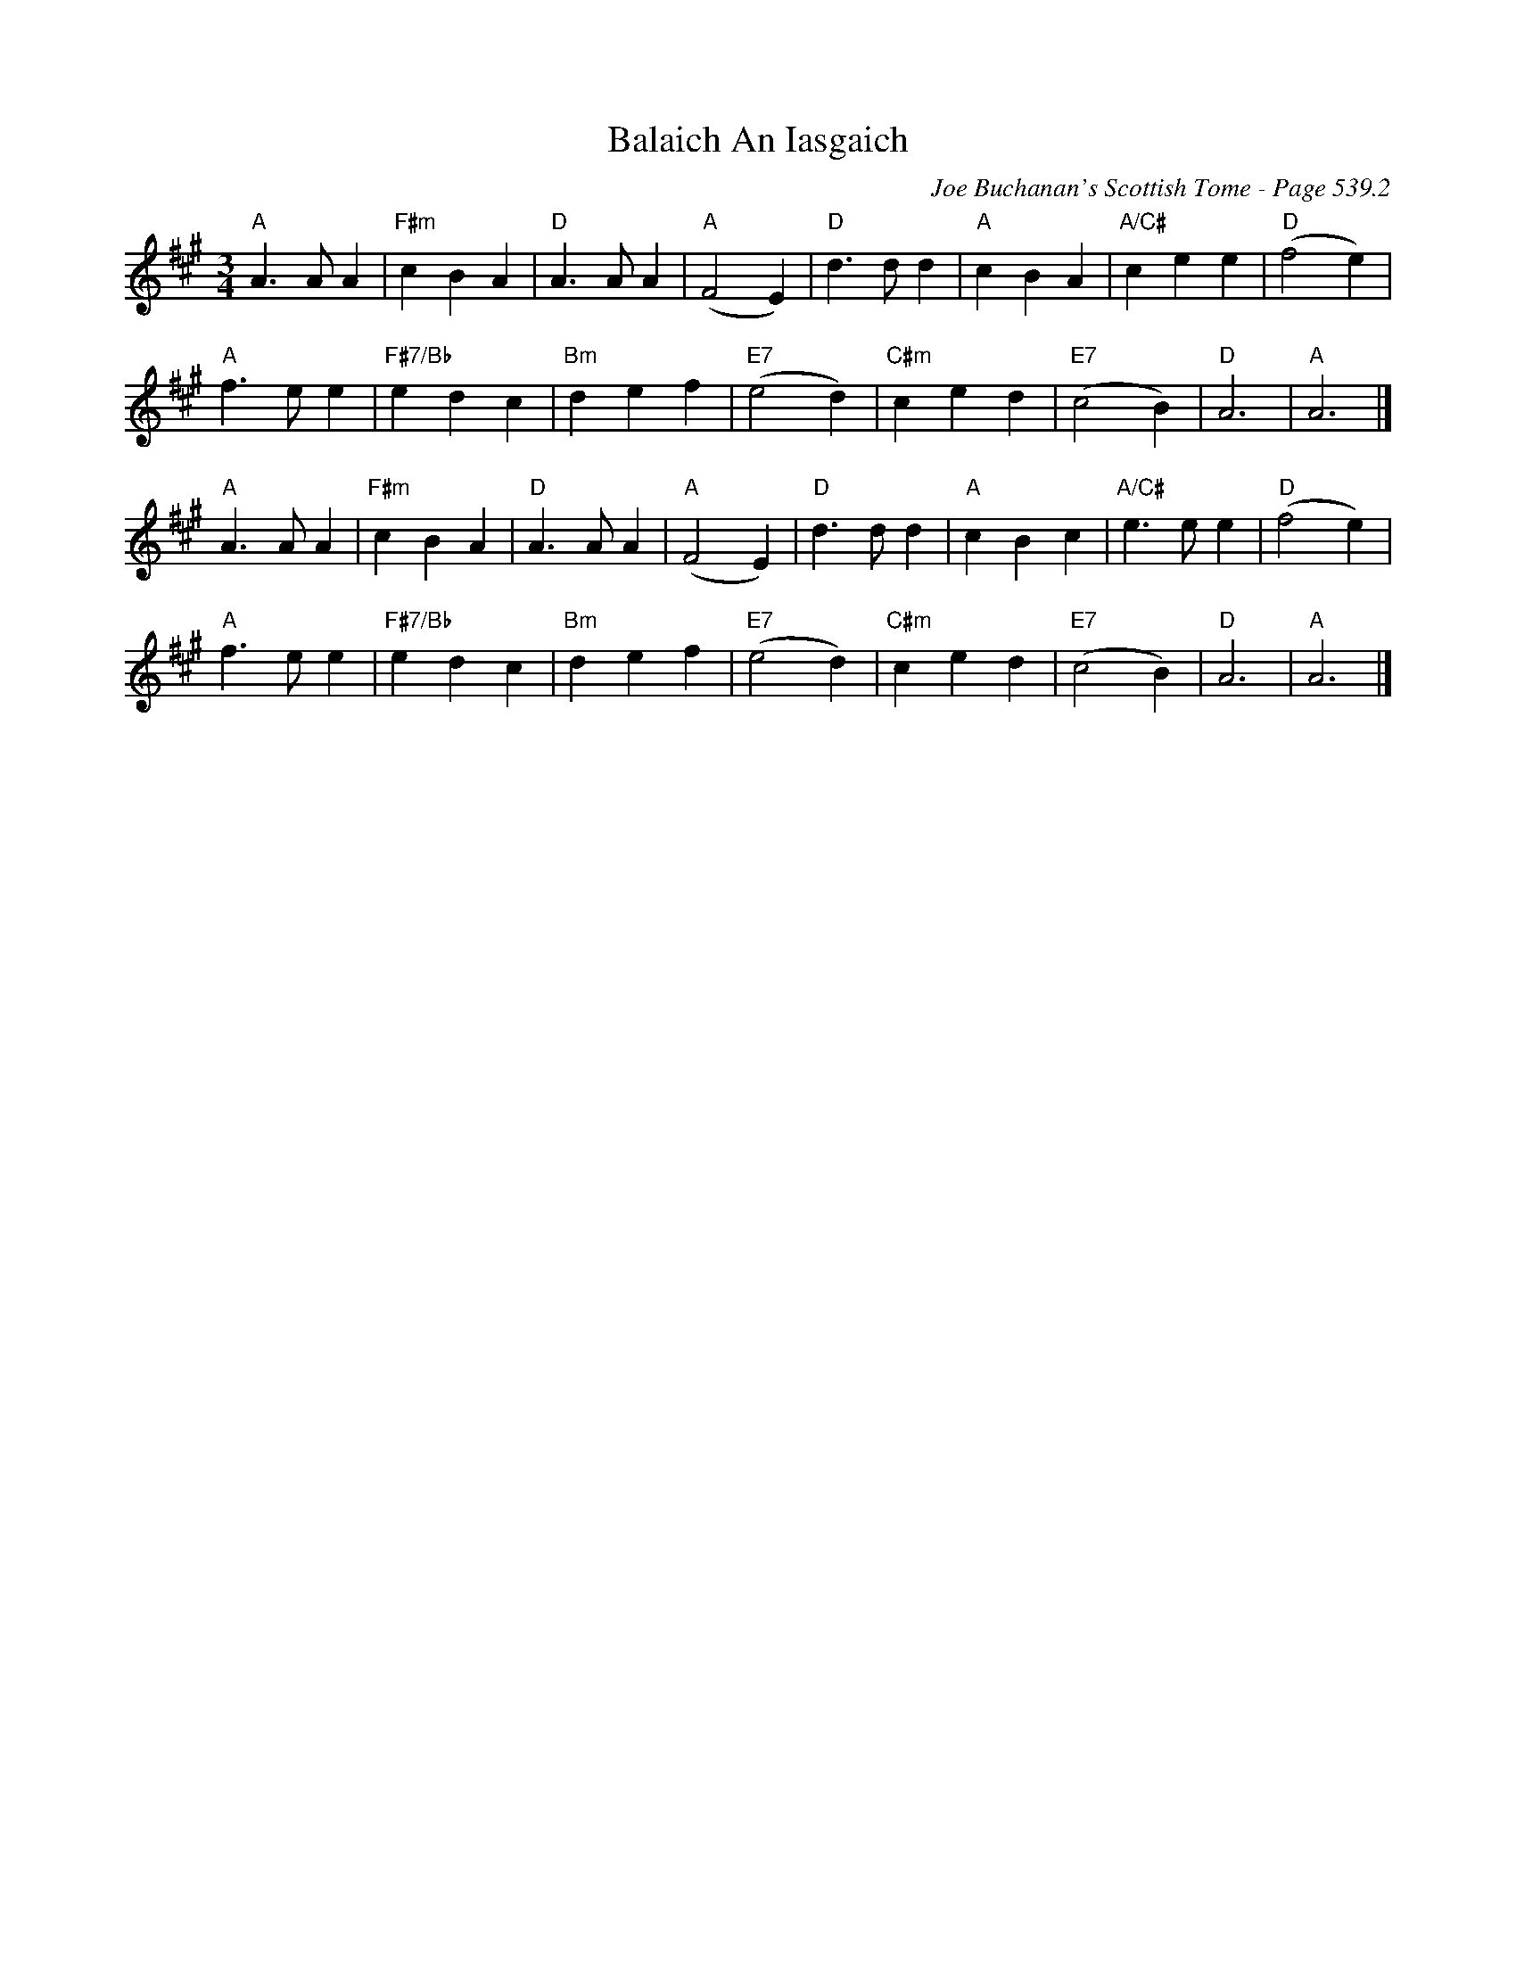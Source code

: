 X:794
T:Balaich An Iasgaich
C:Joe Buchanan's Scottish Tome - Page 539.2
I:539 2
Z:Carl Allison
S:http://www.celticlyricscorner.net/mackenziefiona/balaich.htm
R:Slow Air
L:1/4
M:3/4
K:A
"A"A>A A | "F#m"c B A | "D"A>A A | "A"(F2 E) | "D"d>d d | "A"c B A | "A/C#"c e e | "D"(f2 e) |
"A"f>e e | "F#7/Bb"e d c | "Bm"d e f | "E7"(e2 d) | "C#m"c e d | "E7"(c2 B) | "D"A3 | "A"A3 |]
"A"A>A A | "F#m"c B A | "D"A>A A | "A"(F2 E) | "D"d>d d | "A"c B c | "A/C#"e>e e | "D"(f2 e) |
"A"f>e e | "F#7/Bb"e d c | "Bm"d e f | "E7"(e2 d) | "C#m"c e d | "E7"(c2 B) | "D"A3 | "A"A3 |]
